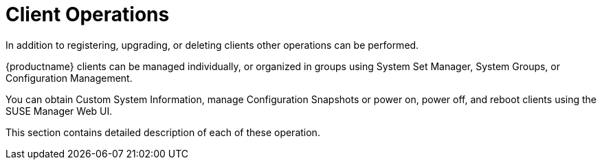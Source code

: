 [[client.operations]]
= Client Operations

In addition to registering, upgrading, or deleting clients other operations can be performed.

{productname} clients can be managed individually, or organized in groups using System Set Manager, System Groups, or Configuration Management.

You can obtain Custom System Information, manage Configuration Snapshots or power on, power off, and reboot clients using the SUSE Manager Web UI.

This section contains detailed description of each of these operation.
